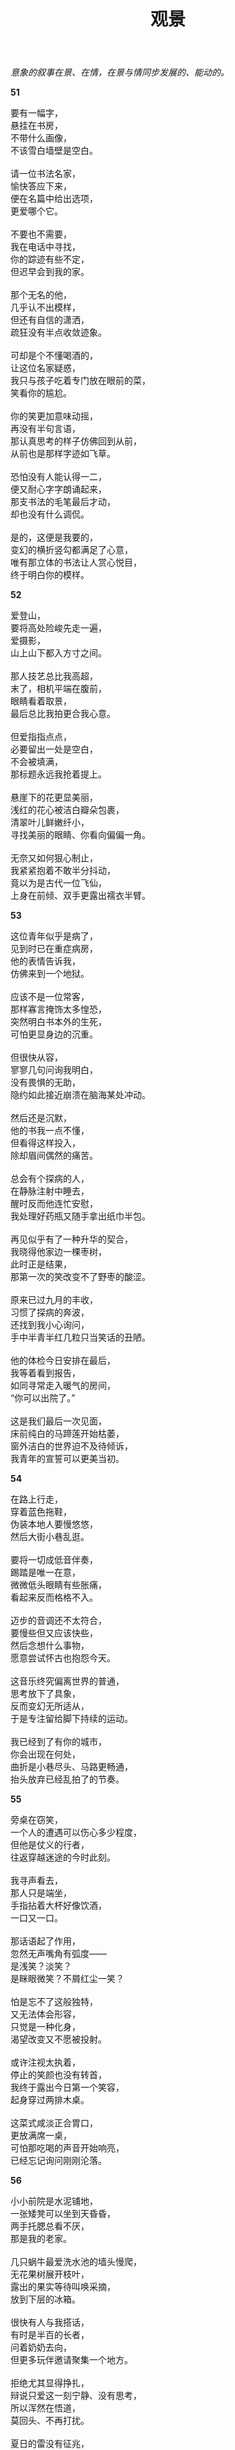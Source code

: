 #+TITLE:     观景
#+AUTHOR: 
#+OPTIONS: toc:nil num:nil
#+HTML_HEAD: <link rel="stylesheet" type="text/css" href="./emacs.css" />

#+begin_center
/意象的叙事在景、在情，在景与情同步发展的、能动的。/
#+end_center

*51*

#+begin_verse
要有一幅字，
悬挂在书房，
不带什么画像，
不该雪白墙壁是空白。

请一位书法名家，
愉快答应下来，
便在名篇中给出选项，
更爱哪个它。

不要也不需要，
我在电话中寻找，
你的踪迹有些不定，
但迟早会到我的家。

那个无名的他，
几乎认不出模样，
但还有自信的潇洒，
疏狂没有半点收敛迹象。

可却是个不懂喝酒的，
让这位名家疑惑，
我只与孩子吃着专门放在眼前的菜，
笑看你的尴尬。

你的笑更加意味动摇，
再没有半句言语，
那认真思考的样子仿佛回到从前，
从前也是那样字迹如飞草。

恐怕没有人能认得一二，
便又耐心字字朗诵起来，
那支书法的毛笔最后才动，
却也没有什么调侃。

是的，这便是我要的，
变幻的横折竖勾都满足了心意，
唯有那立体的书法让人赏心悦目，
终于明白你的模样。
#+end_verse

*52*

#+begin_verse
爱登山，
要将高处险峻先走一遍，
爱摄影，
山上山下都入方寸之间。

那人技艺总比我高超，
末了，相机平端在腹前，
眼睛看着取景，
最后总比我拍更合我心意。

但爱指指点点，
必要留出一处是空白，
不会被填满，
那标题永远我抢着提上。

悬崖下的花更显美丽，
浅红的花心被洁白瓣朵包裹，
清翠叶儿鲜嫩纤小，
寻找美丽的眼睛、你看向偏偏一角。

无奈又如何狠心制止，
我紧紧抱着不敢半分抖动，
竟以为是古代一位飞仙，
上身在前倾、双手更露出襦衣半臂。
#+end_verse

*53*

#+begin_verse
这位青年似乎是病了，
见到时已在重症病房，
他的表情告诉我，
仿佛来到一个地狱。

应该不是一位常客，
那样寡言掩饰太多惶恐，
突然明白书本外的生死，
可怕更显身边的沉重。

但很快从容，
寥寥几句问询我明白，
没有畏惧的无助，
隐约如此接近崩溃在脑海某处冲动。

然后还是沉默，
他的书我一点不懂，
但看得这样投入，
除却眉间偶然的痛苦。

总会有个探病的人，
在静脉注射中睡去，
醒时反而他连忙安慰，
我处理好药瓶又随手拿出纸巾半包。

再见似乎有了一种升华的契合，
我晓得他家边一棵枣树，
此时正是结果，
那第一次的笑改变不了野枣的酸涩。

原来已过九月的丰收，
习惯了探病的奔波，
还找到我小心询问，
手中半青半红几粒只当笑话的丑陋。

他的体检今日安排在最后，
我等着看到报告，
如同寻常走入暖气的房间，
“你可以出院了。”

这是我们最后一次见面，
床前纯白的马蹄莲开始枯萎，
窗外洁白的世界迫不及待倾诉，
我青年的宣誓可以更美当初。
#+end_verse

*54*

#+begin_verse
在路上行走，
穿着蓝色拖鞋，
伪装本地人要慢悠悠，
然后大街小巷乱逛。

要将一切成低音伴奏，
踢踏是唯一在意，
微微低头眼睛有些胀痛，
看起来反而格格不入。

迈步的音调还不太符合，
要慢些但又应该快些，
然后念想什么事物，
愿意尝试怀古也抱怨今天。

这音乐终究偏离世界的普通，
思考放下了具象，
反而变幻无所适从，
于是专注留给脚下持续的运动。

我已经到了有你的城市，
你会出现在何处，
曲折是小巷尽头、马路更畅通，
抬头放弃已经乱拍了的节奏。
#+end_verse

*55*

#+begin_verse
旁桌在窃笑，
一个人的遭遇可以伤心多少程度，
但他是仗义的行者，
往返穿越迷途的今时此刻。

我寻声看去，
那人只是端坐，
手指拈着大杯好像饮酒，
一口又一口。

那话语起了作用，
忽然无声嘴角有弧度——
是浅笑？淡笑？
是眯眼微笑？不屑红尘一笑？

怕是忘不了这般独特，
又无法体会形容，
只觉是一种化身，
渴望改变又不愿被投射。

或许注视太执着，
停止的笑颜也没有转首，
我终于露出今日第一个笑容，
起身穿过两排木桌。

这菜式咸淡正合胃口，
更放满席一桌，
可怕那吃喝的声音开始响亮，
已经忘记询问刚刚沦落。
#+end_verse

*56*

#+begin_verse
小小前院是水泥铺地，
一张矮凳可以坐到天昏昏，
两手托腮总看不厌，
那是我的老家。

几只蜗牛最爱洗水池的墙头慢爬，
无花果树展开枝叶，
露出的果实等待叫唤采摘，
放到下层的冰箱。

很快有人与我搭话，
有时是半百的长者，
问着奶奶去向，
但更多玩伴邀请聚集一个地方。

拒绝尤其显得挣扎，
辩说只爱这一刻宁静、没有思考，
所以浑然在悟道，
莫回头、不再打扰。

夏日的雷没有征兆，
双手放下有些慌张，
点滴是冰凉，
迎接地底的闷热混杂空气清爽。

站起来张开臂膀，
又很快想起什么，
转头要回家门前，
听到声响熟悉最渴望。

我思念只想遗忘，
再见灯下床前毛衣织动，
越剧唱腔柔婉悠长，
惊梦醒来、开车回到老危房。
#+end_verse

*57*

#+begin_verse
我的想象，
要在清晨第一声钟响度过，
一天最清醒的时刻，
然后等待、等待直到夜幕下先敲响的第一声鼓。

那是一天的最平静，
伴随黄卷青灯、袈裟木鱼，
是否能用如此字眼形容，
形容我的虔诚？

但终究少却一双禅鞋，
走进一间禅房，
金身的佛恐怕梦中膜拜，
因此质问那满头的黑发。

那顽石般的头脑，
原来是我不能消受，
无法自控、必要试着自己去敲打，
令我茫然不知所措。
#+end_verse

*58*

#+begin_verse
这位朋友，
没有巨富，
不是贫穷，
只感觉平凡。

平凡一如路边清新的小草，
穿过小雨的夜，
提着半个冰冷烙饼，
然后他说。

那是一个月来眼中的最美味，
夏夜可以些许微凉，
麻痹肉体品味，
只剩灵魂呼唤饥饿。

但脚步没有迫切，
电话声响平静从容，
我听见车辆飞溅起积水，
滴入心海的波涛难得一窥。

我那摇晃不定的观念，
即使将对话牵引肆无忌惮，
尝试雨声中还掩饰，
隐约已然放下一切的面具迷离。

如此行走直到听见合伞声响，
双脚跺地又散落满是水珠，
他愉快的语气更加明朗，
将雨变得倾盆、开始酣畅。
#+end_verse

*59*

#+begin_verse
松烟色调通透清冷，
对照着笔顺角度，
触在纸面上，
临摹古人尺牍寥寥几行墨迹。

这一横是直横，
下一横需要微微倾斜，
那一点从上外拓包裹，
对应还有自下仿佛圆形。

可它们左右分离，
偏旁绝不粘连，
只将气息传递，
今日的笔难以控制舞蹈。

然后写下走形，
左低右高斜四边形，
忽略一笔的作用是平衡，
一字的坍塌只有激情。
#+end_verse

*60*

#+begin_verse
路边的樟树，
已经生出新芽，
挂满了记忆，
几月前是落叶，
几年前还有一条长廊。
大理石铺就了它，
常春藤缠绕在顶上，
夏日里不会透一丝阳光。
不知寿数几载，
也没有尝试看清明白——
是否单单一株，
又或那粗壮的老藤
只在身旁半米游走，
如士兵排列，
延续、延续直到长廊的尽头。
那蜿蜒鹅卵石的行道，
走来看见淡紫色花儿点缀，
气味是馨香，
偏要自称也是常青的人，
徘徊、徘徊何时去也无踪。
#+end_verse

*61*

#+begin_verse
雨是那样大，
淋湿了衣裳，
我不愿等待晾干，
换了一件新衣裳。

猛力地击打在持续，
玻璃阵阵噼啪，
从阳台窜入的，
是泥土芬芳。

感触带些微妙，
笼罩远处青山雾里缭绕，
有多少青翠今日盛开，
不久也含苞。

张开臂膀犹如怀抱，
合十无须半分真切，
在七月的日子，
闻到、是九月桂花香。
#+end_verse

*62*

#+begin_verse
我的眼前是青青平坡，
切割了几片长方形黄色田地，
油菜花分不清彼此，
没有一颗树苗。

我想到的是白杨，
细长枝桠昨夜风沙只是晃动，
谁忍心几月后大雪飘飘，
压断听黑暗的寂静中声响咔嚓。

旅途承载我向着西北不停留，
在太阳更热切的地方，
婉约的话声语气难以勾勒，
点缀远处是并不常见的经幡。

放空了念想我任凭车厢摇晃，
今日高原开始赛马，
隔着五百公里生命呼嚎，
听到、听到、正悠悠。
#+end_verse

*63*

#+begin_verse
拇指来回寻觅，
指节皱纹沟壑，
然后平静诉说，
岁月容颜衰朽。

这段话语写下，
落笔时已然仿佛置身事外，
眉宇间若有朝气，
看不见的面色是洋洋得意。

耳中的曲子婉转变调激荡，
但更生一种悲慨，
要让冲动看见矛盾的尖矛，
所以吐露结尾总无人知晓。

浓郁的色彩并非纯粹，
慰藉触碰前方唯一一束光，
但更多斑驳全身心地笼罩，
静谧在黑夜此分此秒。

时钟是数字无声响亮，
将什么变成累赘
遮掩又或指向、
沉湎也要砸伤。
#+end_verse

*64*

#+begin_verse
醉酒的人要做最甜美的梦，
斜倚汽车的后座，
是卷缩着一个角落，
心事诉说给了谁。

喃喃，喃喃，
开车小心莫撞倒人，
坐车的言辞更加模糊，
只听灯光红又绿、行道分左右。

喃喃，喃喃，
不要当作软弱欲念的玩偶，
偏分出生生死死、今朝胜负，
你可每天接触。

我看见，那种着海棠花的老人，
绽放在他手上那般鲜艳，
凋谢更显清颜，
就在十七岁那一年，也是去年。

它是引路的行者，
不想伪装月下神秘，
与老人，与我，也还有你，
冥冥天地间独立。
#+end_verse

*65*

#+begin_verse
零三年的春天，
我与李渔的雕像合影，
他看向哪里，
我都看向他。

母亲的脸上只少了几丝皱纹，
父亲额头竟和现在一样没有黑发，
在阳光的日子里，
在公园小径游荡。

零四年的秋天，
野白菊生满了路旁，
必要小心蹲下，
然后光线明暗交错看三三两两。

零五年丽江的晚霞，
蝴蝶泉让人痴狂，
蒲公英结成白色的绒球，
飘飘可以飞到远方。

何时何地梅花白又红，
我站在河堤拍照，
寒风中有些清醒的明悟，
渡过了二零一六年早春的寒潮——
是大雪可以这样静谧笼罩。
#+end_verse

*66*

#+begin_verse
又是一年的开场，
刀锋抵在喉咙太久，
那跳舞的余韵带些不舍挽留，
无情是金属的冰冷刺痛毛孔。

北方，目光总看向北方，
不冻的港口船来船往，
不眠的城市今日拼搏多少？
呼啸，也要呼应千里、万里雪花飘。

站起来，不只一个人心意是坚定，
因为过往，因为历史，因为背负期望。
此刻平淡的起身唯有衣角风声响，
之后的步伐没有能阻挡。
#+end_verse
